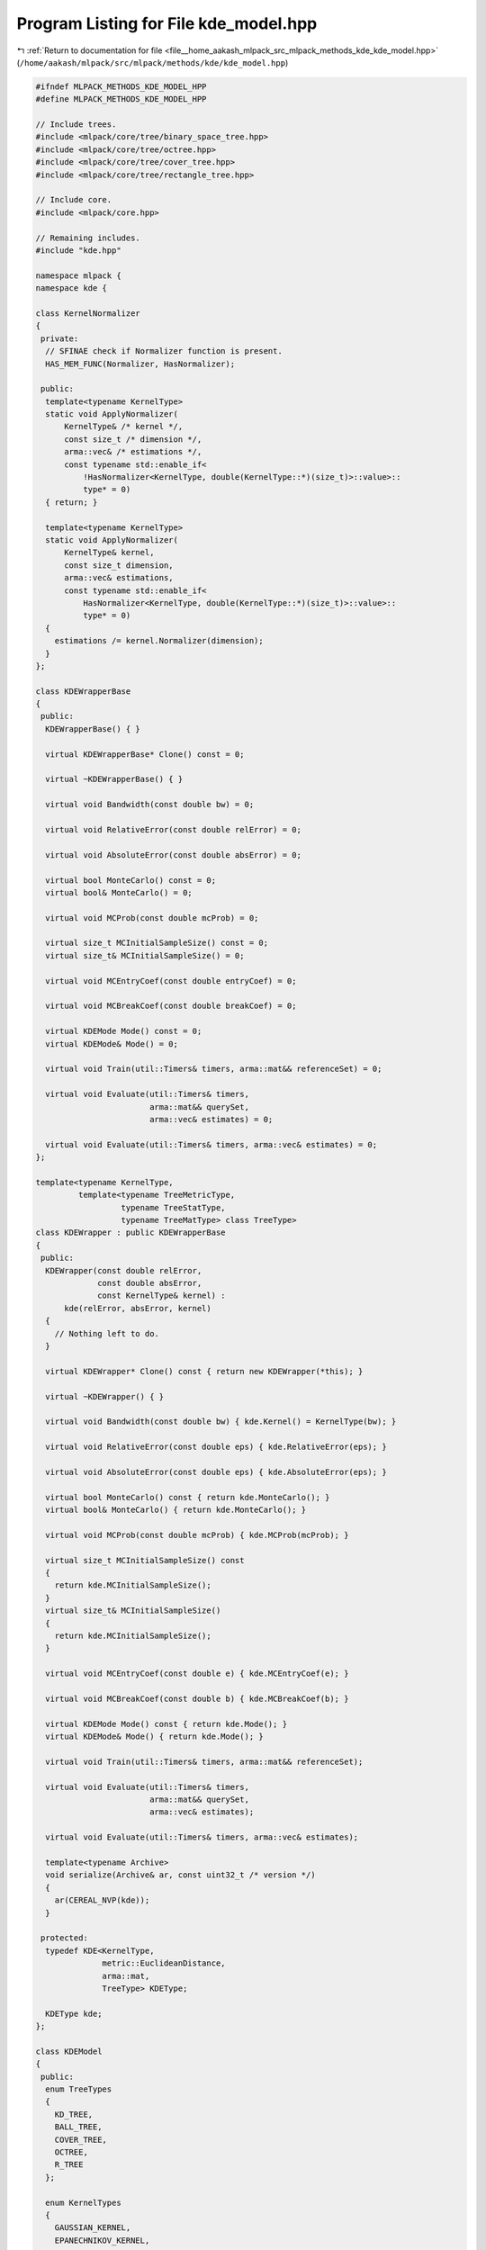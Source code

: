 
.. _program_listing_file__home_aakash_mlpack_src_mlpack_methods_kde_kde_model.hpp:

Program Listing for File kde_model.hpp
======================================

|exhale_lsh| :ref:`Return to documentation for file <file__home_aakash_mlpack_src_mlpack_methods_kde_kde_model.hpp>` (``/home/aakash/mlpack/src/mlpack/methods/kde/kde_model.hpp``)

.. |exhale_lsh| unicode:: U+021B0 .. UPWARDS ARROW WITH TIP LEFTWARDS

.. code-block:: cpp

   
   #ifndef MLPACK_METHODS_KDE_MODEL_HPP
   #define MLPACK_METHODS_KDE_MODEL_HPP
   
   // Include trees.
   #include <mlpack/core/tree/binary_space_tree.hpp>
   #include <mlpack/core/tree/octree.hpp>
   #include <mlpack/core/tree/cover_tree.hpp>
   #include <mlpack/core/tree/rectangle_tree.hpp>
   
   // Include core.
   #include <mlpack/core.hpp>
   
   // Remaining includes.
   #include "kde.hpp"
   
   namespace mlpack {
   namespace kde {
   
   class KernelNormalizer
   {
    private:
     // SFINAE check if Normalizer function is present.
     HAS_MEM_FUNC(Normalizer, HasNormalizer);
   
    public:
     template<typename KernelType>
     static void ApplyNormalizer(
         KernelType& /* kernel */,
         const size_t /* dimension */,
         arma::vec& /* estimations */,
         const typename std::enable_if<
             !HasNormalizer<KernelType, double(KernelType::*)(size_t)>::value>::
             type* = 0)
     { return; }
   
     template<typename KernelType>
     static void ApplyNormalizer(
         KernelType& kernel,
         const size_t dimension,
         arma::vec& estimations,
         const typename std::enable_if<
             HasNormalizer<KernelType, double(KernelType::*)(size_t)>::value>::
             type* = 0)
     {
       estimations /= kernel.Normalizer(dimension);
     }
   };
   
   class KDEWrapperBase
   {
    public:
     KDEWrapperBase() { }
   
     virtual KDEWrapperBase* Clone() const = 0;
   
     virtual ~KDEWrapperBase() { }
   
     virtual void Bandwidth(const double bw) = 0;
   
     virtual void RelativeError(const double relError) = 0;
   
     virtual void AbsoluteError(const double absError) = 0;
   
     virtual bool MonteCarlo() const = 0;
     virtual bool& MonteCarlo() = 0;
   
     virtual void MCProb(const double mcProb) = 0;
   
     virtual size_t MCInitialSampleSize() const = 0;
     virtual size_t& MCInitialSampleSize() = 0;
   
     virtual void MCEntryCoef(const double entryCoef) = 0;
   
     virtual void MCBreakCoef(const double breakCoef) = 0;
   
     virtual KDEMode Mode() const = 0;
     virtual KDEMode& Mode() = 0;
   
     virtual void Train(util::Timers& timers, arma::mat&& referenceSet) = 0;
   
     virtual void Evaluate(util::Timers& timers,
                           arma::mat&& querySet,
                           arma::vec& estimates) = 0;
   
     virtual void Evaluate(util::Timers& timers, arma::vec& estimates) = 0;
   };
   
   template<typename KernelType,
            template<typename TreeMetricType,
                     typename TreeStatType,
                     typename TreeMatType> class TreeType>
   class KDEWrapper : public KDEWrapperBase
   {
    public:
     KDEWrapper(const double relError,
                const double absError,
                const KernelType& kernel) :
         kde(relError, absError, kernel)
     {
       // Nothing left to do.
     }
   
     virtual KDEWrapper* Clone() const { return new KDEWrapper(*this); }
   
     virtual ~KDEWrapper() { }
   
     virtual void Bandwidth(const double bw) { kde.Kernel() = KernelType(bw); }
   
     virtual void RelativeError(const double eps) { kde.RelativeError(eps); }
   
     virtual void AbsoluteError(const double eps) { kde.AbsoluteError(eps); }
   
     virtual bool MonteCarlo() const { return kde.MonteCarlo(); }
     virtual bool& MonteCarlo() { return kde.MonteCarlo(); }
   
     virtual void MCProb(const double mcProb) { kde.MCProb(mcProb); }
   
     virtual size_t MCInitialSampleSize() const
     {
       return kde.MCInitialSampleSize();
     }
     virtual size_t& MCInitialSampleSize()
     {
       return kde.MCInitialSampleSize();
     }
   
     virtual void MCEntryCoef(const double e) { kde.MCEntryCoef(e); }
   
     virtual void MCBreakCoef(const double b) { kde.MCBreakCoef(b); }
   
     virtual KDEMode Mode() const { return kde.Mode(); }
     virtual KDEMode& Mode() { return kde.Mode(); }
   
     virtual void Train(util::Timers& timers, arma::mat&& referenceSet);
   
     virtual void Evaluate(util::Timers& timers,
                           arma::mat&& querySet,
                           arma::vec& estimates);
   
     virtual void Evaluate(util::Timers& timers, arma::vec& estimates);
   
     template<typename Archive>
     void serialize(Archive& ar, const uint32_t /* version */)
     {
       ar(CEREAL_NVP(kde));
     }
   
    protected:
     typedef KDE<KernelType,
                 metric::EuclideanDistance,
                 arma::mat,
                 TreeType> KDEType;
   
     KDEType kde;
   };
   
   class KDEModel
   {
    public:
     enum TreeTypes
     {
       KD_TREE,
       BALL_TREE,
       COVER_TREE,
       OCTREE,
       R_TREE
     };
   
     enum KernelTypes
     {
       GAUSSIAN_KERNEL,
       EPANECHNIKOV_KERNEL,
       LAPLACIAN_KERNEL,
       SPHERICAL_KERNEL,
       TRIANGULAR_KERNEL
     };
   
    private:
     double bandwidth;
   
     double relError;
   
     double absError;
   
     KernelTypes kernelType;
   
     TreeTypes treeType;
   
     bool monteCarlo;
   
     double mcProb;
   
     size_t initialSampleSize;
   
     double mcEntryCoef;
   
     double mcBreakCoef;
   
     KDEWrapperBase* kdeModel;
   
    public:
     KDEModel(const double bandwidth = 1.0,
              const double relError = KDEDefaultParams::relError,
              const double absError = KDEDefaultParams::absError,
              const KernelTypes kernelType = KernelTypes::GAUSSIAN_KERNEL,
              const TreeTypes treeType = TreeTypes::KD_TREE,
              const bool monteCarlo = KDEDefaultParams::mode,
              const double mcProb = KDEDefaultParams::mcProb,
              const size_t initialSampleSize = KDEDefaultParams::initialSampleSize,
              const double mcEntryCoef = KDEDefaultParams::mcEntryCoef,
              const double mcBreakCoef = KDEDefaultParams::mcBreakCoef);
   
     KDEModel(const KDEModel& other);
   
     KDEModel(KDEModel&& other);
   
     KDEModel& operator=(const KDEModel& other);
   
     KDEModel& operator=(KDEModel&& other);
   
     ~KDEModel();
   
     template<typename Archive>
     void serialize(Archive& ar, const uint32_t version);
   
     double Bandwidth() const { return bandwidth; }
   
     void Bandwidth(const double newBandwidth);
   
     double RelativeError() const { return relError; }
   
     void RelativeError(const double newRelError);
   
     double AbsoluteError() const { return absError; }
   
     void AbsoluteError(const double newAbsError);
   
     TreeTypes TreeType() const { return treeType; }
   
     TreeTypes& TreeType() { return treeType; }
   
     KernelTypes KernelType() const { return kernelType; }
   
     KernelTypes& KernelType() { return kernelType; }
   
     bool MonteCarlo() const { return monteCarlo; }
   
     void MonteCarlo(const bool newMonteCarlo);
   
     double MCProbability() const { return mcProb; }
   
     void MCProbability(const double newMCProb);
   
     size_t MCInitialSampleSize() const { return initialSampleSize; }
   
     void MCInitialSampleSize(const size_t newSampleSize);
   
     double MCEntryCoefficient() const { return mcEntryCoef; }
   
     void MCEntryCoefficient(const double newEntryCoef);
   
     double MCBreakCoefficient() const { return mcBreakCoef; }
   
     void MCBreakCoefficient(const double newBreakCoef);
   
     KDEMode Mode() const { return kdeModel->Mode(); }
   
     KDEMode& Mode() { return kdeModel->Mode(); }
   
     void InitializeModel();
   
     void BuildModel(util::Timers& timers, arma::mat&& referenceSet);
   
     void Evaluate(util::Timers& timers,
                   arma::mat&& querySet,
                   arma::vec& estimations);
   
     void Evaluate(util::Timers& timers, arma::vec& estimations);
   
   
    private:
     void CleanMemory();
   };
   
   } // namespace kde
   } // namespace mlpack
   
   #include "kde_model_impl.hpp"
   
   #endif
